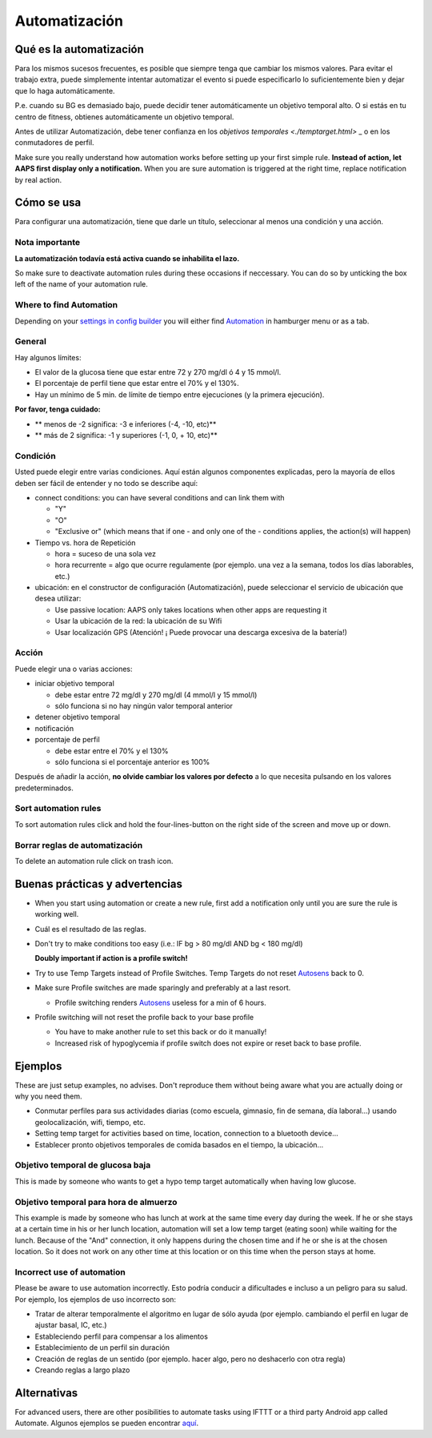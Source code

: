Automatización
**************************************************

Qué es la automatización
==================================================
Para los mismos sucesos frecuentes, es posible que siempre tenga que cambiar los mismos valores. Para evitar el trabajo extra, puede simplemente intentar automatizar el evento si puede especificarlo lo suficientemente bien y dejar que lo haga automáticamente. 

P.e. cuando su BG es demasiado bajo, puede decidir tener automáticamente un objetivo temporal alto. O si estás en tu centro de fitness, obtienes automáticamente un objetivo temporal. 

Antes de utilizar Automatización, debe tener confianza en los `objetivos temporales <./temptarget.html>` _ o en los conmutadores de perfil. 

Make sure you really understand how automation works before setting up your first simple rule. **Instead of action, let AAPS first display only a notification.** When you are sure automation is triggered at the right time, replace notification by real action.

.. imagen:: ../images/Automation_ConditionAction_RC3.png
  :alt: Condición de automatización + acción

Cómo se usa
==================================================
Para configurar una automatización, tiene que darle un título, seleccionar al menos una condición y una acción. 

Nota importante
--------------------------------------------------
**La automatización todavía está activa cuando se inhabilita el lazo.**

So make sure to deactivate automation rules during these occasions if neccessary. You can do so by unticking the box left of the name of your automation rule.

.. imagen:: ../images/Automation_ActivateDeactivate.png
  :alt: Activación y desactivación de la regla de automatización

Where to find Automation
--------------------------------------------------
Depending on your `settings in config builder <../Configuration/Config-Builder.html#tab-or-hamburger-menu>`_ you will either find `Automation <../Configuration/Config-Builder.html#automation>`_ in hamburger menu or as a tab.

General
--------------------------------------------------
Hay algunos límites:

* El valor de la glucosa tiene que estar entre 72 y 270 mg/dl ó 4 y 15 mmol/l.
* El porcentaje de perfil tiene que estar entre el 70% y el 130%.
* Hay un mínimo de 5 min. de límite de tiempo entre ejecuciones (y la primera ejecución).

**Por favor, tenga cuidado:**

* ** menos de -2 significa: -3 e inferiores (-4, -10, etc)**
* ** más de 2 significa: -1 y superiores (-1, 0, + 10, etc)**


Condición
--------------------------------------------------
Usted puede elegir entre varias condiciones. Aquí están algunos componentes explicadas, pero la mayoría de ellos deben ser fácil de entender y no todo se describe aquí:

* connect conditions: you can have several conditions and can link them with 

  * "Y"
  * "O"
  * "Exclusive or" (which means that if one - and only one of the - conditions applies, the action(s) will happen)
   
* Tiempo vs. hora de Repetición

  * hora = suceso de una sola vez
  * hora recurrente = algo que ocurre regulamente (por ejemplo. una vez a la semana, todos los días laborables, etc.)
   
* ubicación: en el constructor de configuración (Automatización), puede seleccionar el servicio de ubicación que desea utilizar:

  * Use passive location: AAPS only takes locations when other apps are requesting it
  * Usar la ubicación de la red: la ubicación de su Wifi
  * Usar localización GPS (Atención! ¡ Puede provocar una descarga excesiva de la batería!)
  
Acción
--------------------------------------------------
Puede elegir una o varias acciones: 

* iniciar objetivo temporal 

  * debe estar entre 72 mg/dl y 270 mg/dl (4 mmol/l y 15 mmol/l)
  * sólo funciona si no hay ningún valor temporal anterior
   
* detener objetivo temporal
* notificación
* porcentaje de perfil

  * debe estar entre el 70% y el 130% 
  * sólo funciona si el porcentaje anterior es 100%

Después de añadir la acción, **no olvide cambiar los valores por defecto** a lo que necesita pulsando en los valores predeterminados.
 
.. imagen:: ../images/Automation_Default_V2_5.png
  :alt: Valor por omisión de automatización frente a. valores del usuario

Sort automation rules
-----
To sort automation rules click and hold the four-lines-button on the right side of the screen and move up or down.

.. image:: ../images/Automation_Sort.png
  :alt: Sort automation rules
  
Borrar reglas de automatización
-----
To delete an automation rule click on trash icon.

.. image:: ../images/Automation_Delete.png
  :alt: Delete automation rule

Buenas prácticas y advertencias
==================================================
* When you start using automation or create a new rule, first add a notification only until you are sure the rule is working well.
* Cuál es el resultado de las reglas.
* Don't try to make conditions too easy (i.e.: IF bg > 80 mg/dl AND bg < 180 mg/dl)

  **Doubly important if action is a profile switch!**
 
* Try to use Temp Targets instead of Profile Switches. Temp Targets do not reset `Autosens <../Usage/Open-APS-features.html#autosens>`_ back to 0.
* Make sure Profile switches are made sparingly and preferably at a last resort.

  * Profile switching renders `Autosens <../Usage/Open-APS-features.html#autosens>`_ useless for a min of 6 hours.

* Profile switching will not reset the profile back to your base profile

  * You have to make another rule to set this back or do it manually!
  * Increased risk of hypoglycemia if profile switch does not expire or reset back to base profile.

Ejemplos
==================================================
These are just setup examples, no advises. Don't reproduce them without being aware what you are actually doing or why you need them.

* Conmutar perfiles para sus actividades diarias (como escuela, gimnasio, fin de semana, día laboral...) usando geolocalización, wifi, tiempo, etc.
* Setting temp target for activities based on time, location, connection to a bluetooth device...
* Establecer pronto objetivos temporales de comida basados en el tiempo, la ubicación...

Objetivo temporal de glucosa baja
--------------------------------------------------
.. imagen:: ../images/Automation2.png
  :alt: Automation2

This is made by someone who wants to get a hypo temp target automatically when having low glucose.

Objetivo temporal para hora de almuerzo
--------------------------------------------------
.. imagen:: ../images/Automation3.png
  :alt: Automation3
  
This example is made by someone who has lunch at work at the same time every day during the week. If he or she stays at a certain time in his or her lunch location, automation will set a low temp target (eating soon) while waiting for the lunch. Because of the "And" connection, it only happens during the chosen time and if he or she is at the chosen location. So it does not work on any other time at this location or on this time when the person stays at home. 

Incorrect use of automation
--------------------------------------------------
Please be aware to use automation incorrectly. Esto podría conducir a dificultades e incluso a un peligro para su salud. Por ejemplo, los ejemplos de uso incorrecto son:

* Tratar de alterar temporalmente el algoritmo en lugar de sólo ayuda (por ejemplo. cambiando el perfil en lugar de ajustar basal, IC, etc.)
* Estableciendo perfil para compensar a los alimentos
* Establecimiento de un perfil sin duración
* Creación de reglas de un sentido (por ejemplo. hacer algo, pero no deshacerlo con otra regla)
* Creando reglas a largo plazo

Alternativas
==================================================

For advanced users, there are other posibilities to automate tasks using IFTTT or a third party Android app called Automate. Algunos ejemplos se pueden encontrar `aquí <./automationwithapp.html>`_.
